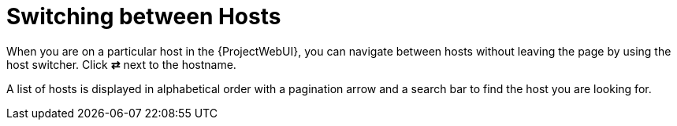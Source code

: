 [id="switching-between-hosts_{context}"]
= Switching between Hosts

When you are on a particular host in the {ProjectWebUI}, you can navigate between hosts without leaving the page by using the host switcher.
Click *⇄* next to the hostname.

A list of hosts is displayed in alphabetical order with a pagination arrow and a search bar to find the host you are looking for.
